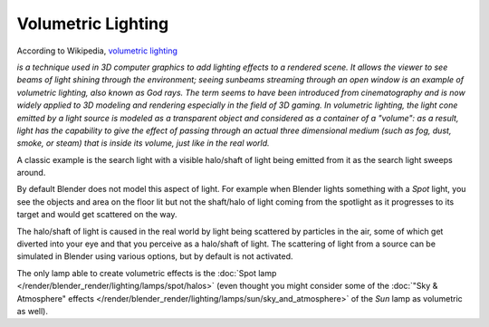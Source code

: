 ..    TODO/Review: {{review|partial=X}}.

*******************
Volumetric Lighting
*******************

According to Wikipedia, `volumetric lighting <https://en.wikipedia.org/wiki/Volumetric_lighting>`__

*is a technique used in 3D computer graphics to add lighting effects to a rendered scene.
It allows the viewer to see beams of light shining through the environment;
seeing sunbeams streaming through an open window is an example of volumetric lighting, also known as God rays.
The term seems to have been introduced from cinematography and is now widely applied to 3D
modeling and rendering especially in the field of 3D gaming. In volumetric lighting,
the light cone emitted by a light source is modeled as a transparent object and considered
as a container of a "volume": as a result,
light has the capability to give the effect of passing through an actual three dimensional medium
(such as fog, dust, smoke, or steam) that is inside its volume, just like in the real world.*

A classic example is the search light with a visible halo/shaft of light being emitted from it
as the search light sweeps around.

By default Blender does not model this aspect of light.
For example when Blender lights something with a *Spot* light, you see the objects
and area on the floor lit but not the shaft/halo of light coming from the spotlight as it
progresses to its target and would get scattered on the way.

The halo/shaft of light is caused in the real world by light being scattered by particles in
the air,
some of which get diverted into your eye and that you perceive as a halo/shaft of light.
The scattering of light from a source can be simulated in Blender using various options,
but by default is not activated.

The only lamp able to create volumetric effects is the
:doc:`Spot lamp </render/blender_render/lighting/lamps/spot/halos>`
(even thought you might consider some of the :doc:`"Sky & Atmosphere" effects
</render/blender_render/lighting/lamps/sun/sky_and_atmosphere>`
of the *Sun* lamp as volumetric as well).

.. seealso::

   - :doc:`Mist </render/blender_render/world/mist>`
   - :doc:`Smoke </physics/smoke/index>`
   - :doc:`Volumetric Materials </render/blender_render/materials/special_effects/volume>`
